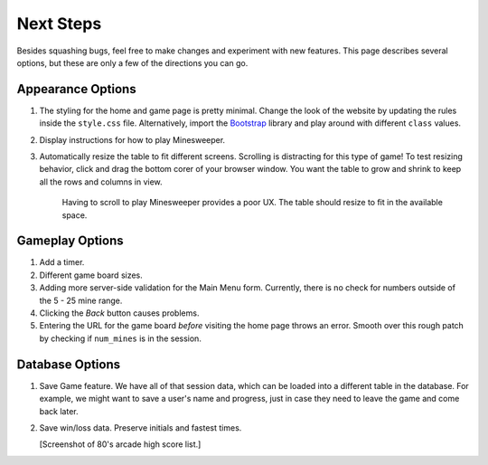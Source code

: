 Next Steps
==========

Besides squashing bugs, feel free to make changes and experiment with new
features. This page describes several options, but these are only a few of the
directions you can go.

Appearance Options
------------------

#. The styling for the home and game page is pretty minimal. Change the look
   of the website by updating the rules inside the ``style.css`` file.
   Alternatively, import the `Bootstrap <https://getbootstrap.com/docs/5.0/getting-started/introduction/>`__
   library and play around with different ``class`` values.
#. Display instructions for how to play Minesweeper.
#. Automatically resize the table to fit different screens. Scrolling is
   distracting for this type of game! To test resizing behavior, click and drag
   the bottom corer of your browser window. You want the table to grow and
   shrink to keep all the rows and columns in view.
      
   .. figure:: figures/responsive-board.gif
      :alt: The game table resizes to fit the window.
      :width: 70%
   
      Having to scroll to play Minesweeper provides a poor UX. The table should
      resize to fit in the available space.

Gameplay Options
----------------

#. Add a timer.
#. Different game board sizes.
#. Adding more server-side validation for the Main Menu form. Currently, there
   is no check for numbers outside of the 5 - 25 mine range.
#. Clicking the *Back* button causes problems.
#. Entering the URL for the game board *before* visiting the home page throws
   an error. Smooth over this rough patch by checking if ``num_mines`` is in
   the session.

Database Options
----------------

#. Save Game feature. We have all of that session data, which can be loaded
   into a different table in the database. For example, we might want to save a
   user's name and progress, just in case they need to leave the game and come
   back later.
#. Save win/loss data. Preserve initials and fastest times.

   [Screenshot of 80's arcade high score list.]
